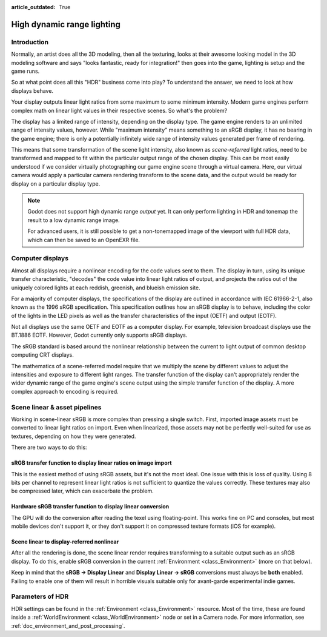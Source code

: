:article_outdated: True

.. _doc_high_dynamic_range:

High dynamic range lighting
===========================

Introduction
------------

Normally, an artist does all the 3D modeling, then all the texturing, looks at
their awesome looking model in the 3D modeling software and says "looks
fantastic, ready for integration!" then goes into the game, lighting is setup
and the game runs.

So at what point does all this "HDR" business come into play? To understand
the answer, we need to look at how displays behave.

Your display outputs linear light ratios from some maximum to some minimum
intensity. Modern game engines perform complex math on linear light values in
their respective scenes. So what's the problem?

The display has a limited range of intensity, depending on the display type.
The game engine renders to an unlimited range of intensity values, however.
While "maximum intensity" means something to an sRGB display, it has no bearing
in the game engine; there is only a potentially infinitely wide range
of intensity values generated per frame of rendering.

This means that some transformation of the scene light intensity, also known
as *scene-referred* light ratios, need to be transformed and mapped to fit
within the particular output range of the chosen display. This can be most
easily understood if we consider virtually photographing our game engine scene
through a virtual camera. Here, our virtual camera would apply a particular
camera rendering transform to the scene data, and the output would be ready
for display on a particular display type.

.. note::

    Godot does not support high dynamic range *output* yet. It can only perform
    lighting in HDR and tonemap the result to a low dynamic range image.

    For advanced users, it is still possible to get a non-tonemapped image
    of the viewport with full HDR data, which can then be saved to an OpenEXR file.

Computer displays
-----------------

Almost all displays require a nonlinear encoding for the code values sent
to them. The display in turn, using its unique transfer characteristic,
"decodes" the code value into linear light ratios of output, and projects
the ratios out of the uniquely colored lights at each reddish, greenish,
and blueish emission site.

For a majority of computer displays, the specifications of the display are
outlined in accordance with IEC 61966-2-1, also known as the
1996 sRGB specification. This specification outlines how an sRGB display
is to behave, including the color of the lights in the LED pixels as well as
the transfer characteristics of the input (OETF) and output (EOTF).

Not all displays use the same OETF and EOTF as a computer display.
For example, television broadcast displays use the BT.1886 EOTF.
However, Godot currently only supports sRGB displays.

The sRGB standard is based around the nonlinear relationship between the current
to light output of common desktop computing CRT displays.

.. image:: img/hdr_gamma.png

The mathematics of a scene-referred model require that we multiply the scene by
different values to adjust the intensities and exposure to different
light ranges. The transfer function of the display can't appropriately render
the wider dynamic range of the game engine's scene output using the simple
transfer function of the display. A more complex approach to encoding
is required.

Scene linear & asset pipelines
------------------------------

Working in scene-linear sRGB is more complex than pressing a single switch. First,
imported image assets must be converted to linear light ratios on import. Even
when linearized, those assets may not be perfectly well-suited for use
as textures, depending on how they were generated.

There are two ways to do this:

sRGB transfer function to display linear ratios on image import
~~~~~~~~~~~~~~~~~~~~~~~~~~~~~~~~~~~~~~~~~~~~~~~~~~~~~~~~~~~~~~~

This is the easiest method of using sRGB assets, but it's not the most ideal.
One issue with this is loss of quality. Using 8 bits per channel to represent
linear light ratios is not sufficient to quantize the values correctly.
These textures may also be compressed later, which can exacerbate the problem.

Hardware sRGB transfer function to display linear conversion
~~~~~~~~~~~~~~~~~~~~~~~~~~~~~~~~~~~~~~~~~~~~~~~~~~~~~~~~~~~~

The GPU will do the conversion after reading the texel using floating-point.
This works fine on PC and consoles, but most mobile devices don't support it,
or they don't support it on compressed texture formats (iOS for example).

Scene linear to display-referred nonlinear
~~~~~~~~~~~~~~~~~~~~~~~~~~~~~~~~~~~~~~~~~~

After all the rendering is done, the scene linear render requires transforming
to a suitable output such as an sRGB display. To do this, enable sRGB conversion
in the current :ref:`Environment <class_Environment>` (more on that below).

Keep in mind that the **sRGB -> Display Linear** and **Display Linear -> sRGB**
conversions must always be **both** enabled. Failing to enable one of them will
result in horrible visuals suitable only for avant-garde experimental
indie games.

Parameters of HDR
-----------------

HDR settings can be found in the :ref:`Environment <class_Environment>`
resource. Most of the time, these are found inside a
:ref:`WorldEnvironment <class_WorldEnvironment>`
node or set in a Camera node. For more information, see
:ref:`doc_environment_and_post_processing`.
